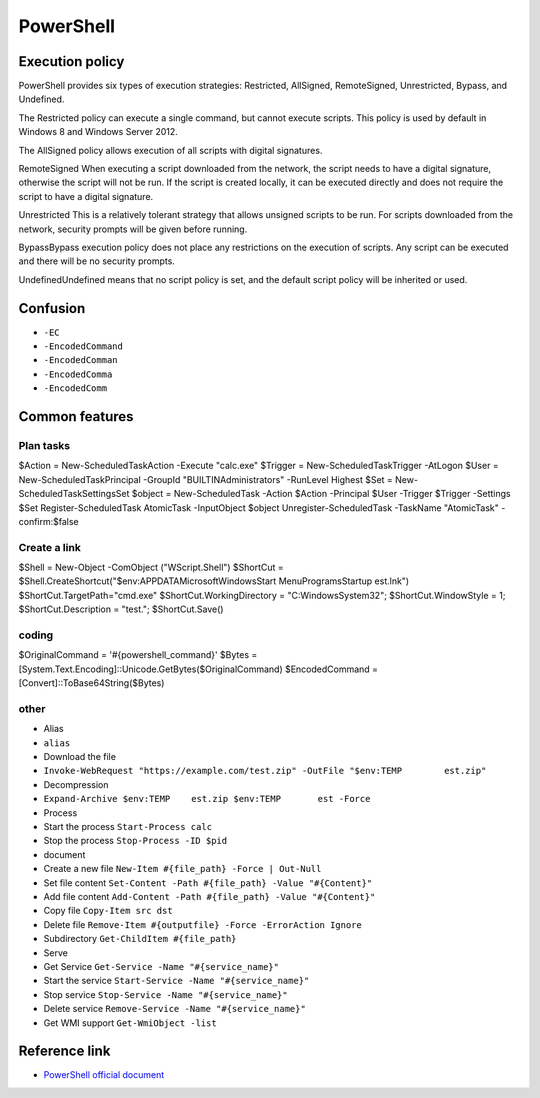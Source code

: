 PowerShell
========================================

Execution policy
----------------------------------------
PowerShell provides six types of execution strategies: Restricted, AllSigned, RemoteSigned, Unrestricted, Bypass, and Undefined.

The Restricted policy can execute a single command, but cannot execute scripts. This policy is used by default in Windows 8 and Windows Server 2012.

The AllSigned policy allows execution of all scripts with digital signatures.

RemoteSigned When executing a script downloaded from the network, the script needs to have a digital signature, otherwise the script will not be run. If the script is created locally, it can be executed directly and does not require the script to have a digital signature.

Unrestricted This is a relatively tolerant strategy that allows unsigned scripts to be run. For scripts downloaded from the network, security prompts will be given before running.

BypassBypass execution policy does not place any restrictions on the execution of scripts. Any script can be executed and there will be no security prompts.

UndefinedUndefined means that no script policy is set, and the default script policy will be inherited or used.

Confusion
----------------------------------------
- ``-EC``
- ``-EncodedCommand``
- ``-EncodedComman``
- ``-EncodedComma``
- ``-EncodedComm``

Common features
----------------------------------------

Plan tasks
~~~~~~~~~~~~~~~~~~~~~~~~~~~~~~~~~~~~~~~~
.. code:: powershell

$Action = New-ScheduledTaskAction -Execute "calc.exe"
$Trigger = New-ScheduledTaskTrigger -AtLogon
$User = New-ScheduledTaskPrincipal -GroupId "BUILTIN\Administrators" -RunLevel Highest
$Set = New-ScheduledTaskSettingsSet
$object = New-ScheduledTask -Action $Action -Principal $User -Trigger $Trigger -Settings $Set
Register-ScheduledTask AtomicTask -InputObject $object
Unregister-ScheduledTask -TaskName "AtomicTask" -confirm:$false

Create a link
~~~~~~~~~~~~~~~~~~~~~~~~~~~~~~~~~~~~~~~~
.. code:: powershell

$Shell = New-Object -ComObject ("WScript.Shell")
$ShortCut = $Shell.CreateShortcut("$env:APPDATA\Microsoft\Windows\Start Menu\Programs\Startup	est.lnk")
$ShortCut.TargetPath="cmd.exe"
$ShortCut.WorkingDirectory = "C:\Windows\System32";
$ShortCut.WindowStyle = 1;
$ShortCut.Description = "test.";
$ShortCut.Save()

coding
~~~~~~~~~~~~~~~~~~~~~~~~~~~~~~~~~~~~~~~~
.. code:: powershell

$OriginalCommand = '#{powershell_command}'
$Bytes = [System.Text.Encoding]::Unicode.GetBytes($OriginalCommand)
$EncodedCommand =[Convert]::ToBase64String($Bytes)

other
~~~~~~~~~~~~~~~~~~~~~~~~~~~~~~~~~~~~~~~~
- Alias
- ``alias``
- Download the file
- ``Invoke-WebRequest "https://example.com/test.zip" -OutFile "$env:TEMP	est.zip"``
- Decompression
- ``Expand-Archive $env:TEMP	est.zip $env:TEMP	est -Force``
- Process
- Start the process ``Start-Process calc``
- Stop the process ``Stop-Process -ID $pid``
- document
- Create a new file ``New-Item #{file_path} -Force | Out-Null``
- Set file content ``Set-Content -Path #{file_path} -Value "#{Content}"``
- Add file content ``Add-Content -Path #{file_path} -Value "#{Content}"``
- Copy file ``Copy-Item src dst``
- Delete file ``Remove-Item #{outputfile} -Force -ErrorAction Ignore``
- Subdirectory ``Get-ChildItem #{file_path}``
- Serve
- Get Service ``Get-Service -Name "#{service_name}"``
- Start the service ``Start-Service -Name "#{service_name}"``
- Stop service ``Stop-Service -Name "#{service_name}"``
- Delete service ``Remove-Service -Name "#{service_name}"``
- Get WMI support ``Get-WmiObject -list``

Reference link
----------------------------------------
- `PowerShell official document <https://docs.microsoft.com/zh-cn/powershell/>`_

